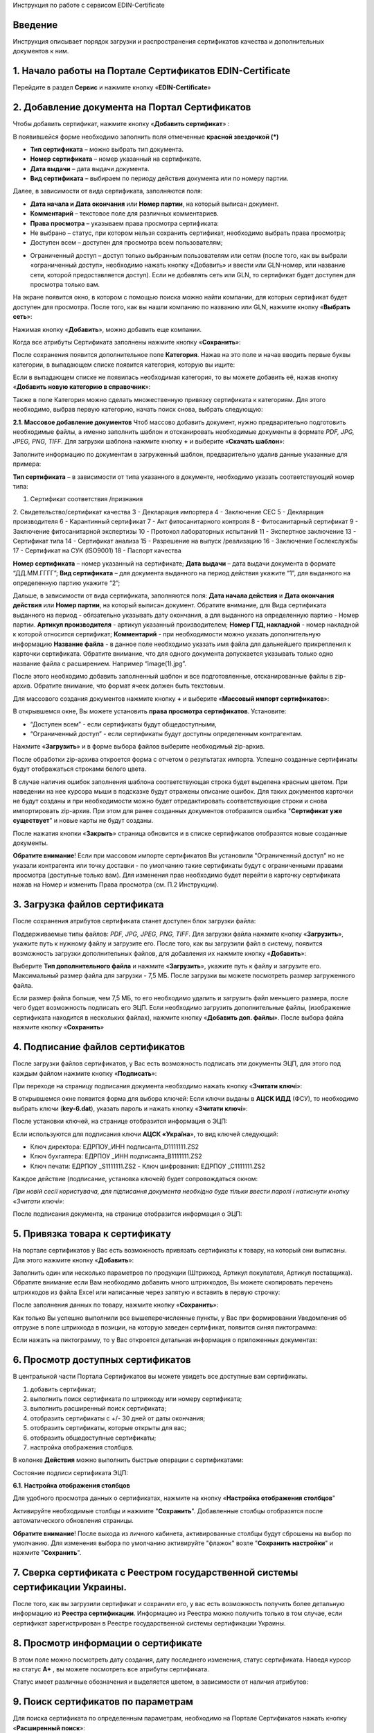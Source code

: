 Инструкция по работе с сервисом EDIN-Certificate

Введение
=======================================
Инструкция описывает порядок загрузки и распространения сертификатов качества и дополнительных документов к ним.

1. Начало работы на Портале Сертификатов EDIN-Certificate
============================================================================
Перейдите в раздел **Сервис** и нажмите кнопку «**EDIN-Certificate**»

.. image:: pics_Instrukcija_po_rabote_s_servisom_EDIN_Certificate/Instrukcija_po_rabote_s_servisom_EDIN_Certificate_01.png
   :align: center

2. Добавление документа на Портал Сертификатов
============================================================================
Чтобы добавить сертификат, нажмите кнопку «**Добавить сертификат**» :

.. image:: pics_Instrukcija_po_rabote_s_servisom_EDIN_Certificate/Instrukcija_po_rabote_s_servisom_EDIN_Certificate_02.png
   :align: center

В появившейся форме необходимо заполнить поля отмеченные **красной звездочкой (*)**

.. image:: pics_Instrukcija_po_rabote_s_servisom_EDIN_Certificate/Instrukcija_po_rabote_s_servisom_EDIN_Certificate_03.png
   :align: center

- **Тип сертификата** – можно выбрать тип документа.
- **Номер сертификата** – номер указанный на сертификате.
- **Дата выдачи** – дата выдачи документа.
- **Вид сертификата** – выбираем по периоду действия документа или по номеру партии.

Далее, в зависимости от вида сертификата, заполняются поля:

- **Дата начала и Дата окончания** или **Номер партии**, на который выписан документ.
- **Комментарий** – текстовое поле для различных комментариев.
- **Права просмотра** – указываем права просмотра сертификата: 
- Не выбрано – статус, при котором нельзя сохранить сертификат, необходимо выбрать права просмотра; 
- Доступен всем – доступен для просмотра всем пользователям;

.. image:: pics_Instrukcija_po_rabote_s_servisom_EDIN_Certificate/Instrukcija_po_rabote_s_servisom_EDIN_Certificate_04.png
   :align: center

- Ограниченный доступ – доступ только выбранным пользователям или сетям (после того, как вы выбрали «ограниченный доступ», необходимо нажать кнопку «Добавить» и ввести или GLN-номер, или название сети, которой предоставляется доступ). Если не добавлять сеть или GLN, то сертификат будет доступен для просмотра только вам.

.. image:: pics_Instrukcija_po_rabote_s_servisom_EDIN_Certificate/Instrukcija_po_rabote_s_servisom_EDIN_Certificate_05.png
   :align: center

На экране появится окно, в котором с помощью поиска можно найти компании, для которых сертификат будет доступен для просмотра. После того, как вы нашли компанию по названию или GLN, нажмите кнопку «**Выбрать сеть**»:

.. image:: pics_Instrukcija_po_rabote_s_servisom_EDIN_Certificate/Instrukcija_po_rabote_s_servisom_EDIN_Certificate_06.png
   :align: center

Нажимая кнопку «**Добавить**», можно добавить еще компании.  

.. image:: pics_Instrukcija_po_rabote_s_servisom_EDIN_Certificate/Instrukcija_po_rabote_s_servisom_EDIN_Certificate_07.png
   :align: center

Когда все атрибуты Сертификата заполнены нажмите кнопку «**Сохранить**»:

.. image:: pics_Instrukcija_po_rabote_s_servisom_EDIN_Certificate/Instrukcija_po_rabote_s_servisom_EDIN_Certificate_08.png
   :align: center

После сохранения появится дополнительное поле **Категория**. Нажав на это поле и начав вводить первые буквы категории, в выпадающем списке появится категория, которую вы ищите:

.. image:: pics_Instrukcija_po_rabote_s_servisom_EDIN_Certificate/Instrukcija_po_rabote_s_servisom_EDIN_Certificate_09.png
   :align: center

Если в выпадающем списке не появилась необходимая категория, то вы можете добавить её, нажав кнопку «**Добавить новую категорию в справочник**»:

.. image:: pics_Instrukcija_po_rabote_s_servisom_EDIN_Certificate/Instrukcija_po_rabote_s_servisom_EDIN_Certificate_10.png
   :align: center

Также в поле Категория можно сделать множественную привязку сертификата к категориям. Для этого необходимо, выбрав первую категорию, начать поиск снова, выбрать следующую:

.. image:: pics_Instrukcija_po_rabote_s_servisom_EDIN_Certificate/Instrukcija_po_rabote_s_servisom_EDIN_Certificate_11.png
   :align: center

**2.1. Массовое добавление документов**
Чтоб массово добавить документ, нужно предварительно подготовить необходимые файлы, а именно заполнить шаблон и отсканировать необходимые документы в формате *PDF, JPG, JPEG, PNG, TIFF*.
Для загрузки шаблона нажмите кнопку **+** и выберите «**Скачать шаблон**»:

.. image:: pics_Instrukcija_po_rabote_s_servisom_EDIN_Certificate/Instrukcija_po_rabote_s_servisom_EDIN_Certificate_12.png
   :align: center

Заполните информацию по документам в загруженный шаблон, предварительно удалив данные указанные для примера:

.. image:: pics_Instrukcija_po_rabote_s_servisom_EDIN_Certificate/Instrukcija_po_rabote_s_servisom_EDIN_Certificate_13.png
   :align: center

**Тип сертификата** – в зависимости от типа указанного в документе, необходимо указать соответствующий номер типа:

1. Сертификат соответствия /признания
2. Свидетельство/сертификат качества
3 - Декларация импортера
4 - Заключение СЕС
5 - Декларация производителя
6 - Карантинный сертификат
7 - Акт фитосанитарного контроля
8 - Фитосанитарный сертификат
9 - Заключение фитосанитарной экспертизы
10 - Протокол лабораторных испытаний
11 - Экспертное заключение
13 - Сертификат типа
14 - Сертификат анализа
15 - Разрешение на выпуск /реализацию
16 - Заключение Гослекслужбы
17 - Сертификат на СУК (ISO9001)
18 - Паспорт качества

**Номер сертификата** – номер указанный на сертификате;
**Дата выдачи** – дата выдачи документа в формате “ДД.ММ.ГГГГ”;
**Вид сертификата** – для документа выданного на период действия укажите “1”, для выданного на определенную партию укажите “2”;

Дальше, в зависимости от вида сертификата, заполняются поля:
**Дата начала действия** и **Дата окончания действия** или **Номер партии**, на который выписан документ.
Обратите внимание, для Вида сертификата выданного на период - обязательно указывать дату окончания, а для выданного на определенную партию - Номер партии.
**Артикул производителя** - артикул указанный производителем;
**Номер ГТД, накладной** - номер накладной к которой относится сертификат;
**Комментарий** - при необходимости можно указать дополнительную информацию
**Название файла** - в данное поле необходимо указать имя файла для дальнейшего прикрепления к карточки сертификата. Обратите внимание, что для одного документа допускается указывать только одно название файла с расширением. Например “image(1).jpg”.

После этого необходимо добавить заполненный шаблон и все подготовленные, отсканированные файлы в zip-архив.
Обратите внимание, что формат ячеек должен быть текстовым.

Для массового создания документов нажмите кнопку **+** и выберите «**Массовый импорт сертификатов**»:

.. image:: pics_Instrukcija_po_rabote_s_servisom_EDIN_Certificate/Instrukcija_po_rabote_s_servisom_EDIN_Certificate_14.png
   :align: center

В открывшемся окне, Вы можете установить **права просмотра сертификатов**. 
Установите: 

- “Доступен всем” - если сертификаты будут общедоступными, 
- “Ограниченный доступ” - если сертификаты будут доступны определенным контрагентам.

.. image:: pics_Instrukcija_po_rabote_s_servisom_EDIN_Certificate/Instrukcija_po_rabote_s_servisom_EDIN_Certificate_15.png
   :align: center

Нажмите «**Загрузить**» и в форме выбора файлов выберите необходимый zip-архив.

После обработки zip-архива откроется форма с отчетом о результатах импорта. Успешно созданные сертификаты будут отображаться строками белого цвета.

.. image:: pics_Instrukcija_po_rabote_s_servisom_EDIN_Certificate/Instrukcija_po_rabote_s_servisom_EDIN_Certificate_16.png
   :align: center

В случае наличия ошибок заполнения шаблона соответствующая строка будет выделена красным цветом. При наведении на нее курсора мыши в подсказке будут отражены описание ошибок. Для таких документов карточки не будут созданы и при необходимости можно будет отредактировать соответствующие строки и снова импортировать zip-архив. При этом для ранее созданных документов отобразится ошибка "**Сертификат уже существует**" и новые карты не будут созданы.

После нажатия кнопки «**Закрыть**» страница обновится и в списке сертификатов отобразятся новые созданные документы.

**Обратите внимание**! Если при массовом импорте сертификатов Вы установили "Ограниченный доступ" но не указали контрагента или точку доставки - по умолчанию такие сертификаты будут с ограниченными правами просмотра (доступные только вам). Для изменения прав необходимо будет перейти в карточку сертификата нажав на Номер и изменить Права просмотра (см. П.2 Инструкции).

3. Загрузка файлов сертификата
============================================================================
После сохранения атрибутов сертификата станет доступен блок загрузки файла:

.. image:: pics_Instrukcija_po_rabote_s_servisom_EDIN_Certificate/Instrukcija_po_rabote_s_servisom_EDIN_Certificate_17.png
   :align: center

Поддерживаемые типы файлов: *PDF, JPG, JPEG, PNG, TIFF*.
Для загрузки файла нажмите кнопку «**Загрузить**», укажите путь к нужному файлу и загрузите его.
После того, как вы загрузили файл в систему, появится возможность загрузки дополнительных файлов, для добавления их нажмите кнопку «**Добавить**»:

.. image:: pics_Instrukcija_po_rabote_s_servisom_EDIN_Certificate/Instrukcija_po_rabote_s_servisom_EDIN_Certificate_18.png
   :align: center

Выберите **Тип дополнительного файла** и нажмите «**Загрузить**», укажите путь к файлу и загрузите его.
Максимальный размер файла для загрузки - 7,5 МБ. После загрузки вы можете посмотреть размер загруженного файла.

.. image:: pics_Instrukcija_po_rabote_s_servisom_EDIN_Certificate/Instrukcija_po_rabote_s_servisom_EDIN_Certificate_19.png
   :align: center

Если размер файла больше, чем 7,5 МБ, то его необходимо удалить и загрузить файл меньшего размера, после чего будет возможность подписать его ЭЦП.
Если необходимо загрузить дополнительные файлы, (изображение сертификата находится в нескольких файлах), нажмите кнопку «**Добавить доп. файлы**». После выбора файла нажмите кнопку «**Сохранить**»

4. Подписание файлов сертификатов
============================================================================
После загрузки файлов сертификатов, у Вас есть возможность подписать эти документы ЭЦП, для этого под каждым файлом нажмите кнопку «**Подписать**»:

.. image:: pics_Instrukcija_po_rabote_s_servisom_EDIN_Certificate/Instrukcija_po_rabote_s_servisom_EDIN_Certificate_20.png
   :align: center

При переходе на страницу подписания документа необходимо нажать кнопку «**Зчитати ключі**»:

.. image:: pics_Instrukcija_po_rabote_s_servisom_EDIN_Certificate/Instrukcija_po_rabote_s_servisom_EDIN_Certificate_21.png
   :align: center

В открывшемся окне появится форма для выбора ключей:
Если ключи выданы в **АЦСК ИДД** (ФСУ), то необходимо выбрать ключи (**key-6.dat**), указать пароль и нажать кнопку «**Зчитати ключі**»:

.. image:: pics_Instrukcija_po_rabote_s_servisom_EDIN_Certificate/Instrukcija_po_rabote_s_servisom_EDIN_Certificate_22.png
   :align: center

После установки ключей, на странице отобразится информация о ЭЦП:

.. image:: pics_Instrukcija_po_rabote_s_servisom_EDIN_Certificate/Instrukcija_po_rabote_s_servisom_EDIN_Certificate_23.png
   :align: center

Если используются для подписания ключи **АЦСК «Україна**», то вид ключей следующий:

- Ключ директора: ЕДРПОУ_ИНН подписанта_D1111111.ZS2 
- Ключ бухгалтера: ЕДРПОУ _ИНН подписанта_B1111111.ZS2 
- Ключ печати: ЕДРПОУ _S1111111.ZS2 - Ключ шифрования: ЕДРПОУ _С1111111.ZS2

.. image:: pics_Instrukcija_po_rabote_s_servisom_EDIN_Certificate/Instrukcija_po_rabote_s_servisom_EDIN_Certificate_24.png
   :align: center

Каждое действие (подписание, установка ключей) будет сопровождаться окном:

.. image:: pics_Instrukcija_po_rabote_s_servisom_EDIN_Certificate/Instrukcija_po_rabote_s_servisom_EDIN_Certificate_25.png
   :align: center

*При новій сесії користувача, для підписання документа необхідно буде тільки
ввести паролі і натиснути кнопку «Зчитати ключі»*:

После подписания документа, на странице отобразится информация о ЭЦП:

.. image:: pics_Instrukcija_po_rabote_s_servisom_EDIN_Certificate/Instrukcija_po_rabote_s_servisom_EDIN_Certificate_26.png
   :align: center

5. Привязка товара к сертификату 
============================================================================
На портале сертификатов у Вас есть возможность привязать сертификаты к товару, на который они выписаны. Для этого нажмите кнопку «**Добавить**»:

.. image:: pics_Instrukcija_po_rabote_s_servisom_EDIN_Certificate/Instrukcija_po_rabote_s_servisom_EDIN_Certificate_27.png
   :align: center

Заполнить один или несколько параметров по продукции (Штрихкод, Артикул покупателя, Артикул поставщика). Обратите внимание если Вам необходимо добавить много штрихкодов, Вы можете скопировать перечень штрихкодов из файла Excel или написанные через запятую и вставить в первую строчку:

.. image:: pics_Instrukcija_po_rabote_s_servisom_EDIN_Certificate/Instrukcija_po_rabote_s_servisom_EDIN_Certificate_28.png
   :align: center

После заполнения данных по товару, нажмите кнопку «**Сохранить**»:

.. image:: pics_Instrukcija_po_rabote_s_servisom_EDIN_Certificate/Instrukcija_po_rabote_s_servisom_EDIN_Certificate_29.png
   :align: center

Как только Вы успешно выполнили все вышеперечисленные пункты, у Вас при формировании Уведомления об отгрузке в поле штрихкода в позиции, на которую заведен сертификат, появится синяя пиктограмма:

.. image:: pics_Instrukcija_po_rabote_s_servisom_EDIN_Certificate/Instrukcija_po_rabote_s_servisom_EDIN_Certificate_30.png
   :align: center

Если нажать на пиктограмму, то у Вас откроется детальная информация о приложенных документах:

.. image:: pics_Instrukcija_po_rabote_s_servisom_EDIN_Certificate/Instrukcija_po_rabote_s_servisom_EDIN_Certificate_21.png
   :align: center

6. Просмотр доступных сертификатов
============================================================================
В центральной части Портала Сертификатов вы можете увидеть все доступные вам сертификаты.

.. image:: pics_Instrukcija_po_rabote_s_servisom_EDIN_Certificate/Instrukcija_po_rabote_s_servisom_EDIN_Certificate_32.png
   :align: center

#. добавить сертификат; 
#. выполнить поиск сертификата по штрихкоду или номеру сертификата;
#. выполнить расширенный поиск сертификата;
#. отобразить сертификаты с +/- 30 дней от даты окончания; 
#. отобразить сертификаты, которые открыты для вас; 
#. отобразить общедоступные сертификаты;
#. настройка отображения столбцов.

В колонке **Действия** можно выполнить быстрые операции с сертификатами:

.. image:: pics_Instrukcija_po_rabote_s_servisom_EDIN_Certificate/Instrukcija_po_rabote_s_servisom_EDIN_Certificate_32_2.png
   :align: center

Состояние подписи сертификата ЭЦП:

.. image:: pics_Instrukcija_po_rabote_s_servisom_EDIN_Certificate/Instrukcija_po_rabote_s_servisom_EDIN_Certificate_32_3.png
   :align: center


**6.1. Настройка отображения столбцов**

Для удобного просмотра данных о сертификатах, нажмите на кнопку «**Настройка отображения столбцов**"


.. image:: pics_Instrukcija_po_rabote_s_servisom_EDIN_Certificate/Instrukcija_po_rabote_s_servisom_EDIN_Certificate_33.png
   :align: center

Активируйте необходимые столбцы и нажмите "**Сохранить**". Добавленные столбцы отобразятся после автоматического обновления страницы.

.. image:: pics_Instrukcija_po_rabote_s_servisom_EDIN_Certificate/Instrukcija_po_rabote_s_servisom_EDIN_Certificate_34.png
   :align: center
                                                            
**Обратите внимание**! После выхода из личного кабинета, активированные столбцы будут сброшены на выбор по умолчанию. Для изменения выбора по умолчанию активируйте "флажок" возле "**Сохранить настройки**" и нажмите "**Сохранить**".

7. Сверка сертификата с Реестром государственной системы сертификации Украины.
===============================================================================
После того, как вы загрузили сертификат и сохранили его, у вас есть возможность получить более детальную информацию из **Реестра сертификации**. Информацию из Реестра можно получить только в том случае, если сертификат зарегистрирован в Реестре государственной системы сертификации Украины.

.. image:: pics_Instrukcija_po_rabote_s_servisom_EDIN_Certificate/Instrukcija_po_rabote_s_servisom_EDIN_Certificate_35.png
   :align: center

8. Просмотр информации о сертификате
===============================================================================
В этом поле можно посмотреть дату создания, дату последнего изменения, статус сертификата. Наведя курсор на статус **А+** , вы можете посмотреть все атрибуты сертификата.

.. image:: pics_Instrukcija_po_rabote_s_servisom_EDIN_Certificate/Instrukcija_po_rabote_s_servisom_EDIN_Certificate_36.png
   :align: center

Статус имеет различные обозначения и выделяется цветом, в зависимости от наличия атрибутов:

.. image:: pics_Instrukcija_po_rabote_s_servisom_EDIN_Certificate/Instrukcija_po_rabote_s_servisom_EDIN_Certificate_36_2.png
   :align: center

9. Поиск сертификатов по параметрам
===============================================================================
Для поиска сертификата по определенным параметрам, необходимо на Портале Сертификатов нажать кнопку «**Расширенный поиск**»:

.. image:: pics_Instrukcija_po_rabote_s_servisom_EDIN_Certificate/Instrukcija_po_rabote_s_servisom_EDIN_Certificate_37.png
   :align: center

Откроется форма для поиска:

.. image:: pics_Instrukcija_po_rabote_s_servisom_EDIN_Certificate/Instrukcija_po_rabote_s_servisom_EDIN_Certificate_38.png
   :align: center

Поиск можно производить по одному или по нескольким полям. После того, как вы внесли условия поиска, нажмите кнопку «**Поиск**».

10. Печать сертификата с реквизитами ЭЦП
===============================================================================
Для того, чтобы распечатать подписанный сертификат, необходимо нажать кнопку "**просмотреть подписи**", которая находится в колонке «**Действия**» списка сертификатов:

.. image:: pics_Instrukcija_po_rabote_s_servisom_EDIN_Certificate/Instrukcija_po_rabote_s_servisom_EDIN_Certificate_39.png
   :align: center

или в открытом сертификате, в поле **Файл**: 

.. image:: pics_Instrukcija_po_rabote_s_servisom_EDIN_Certificate/Instrukcija_po_rabote_s_servisom_EDIN_Certificate_40.png
   :align: center

Откроется окно с загруженной скан-копией сертификата, где можно добавить реквизиты ЭЦП. Нажав на кнопку ""печать, откроется меню, из которого можно распечатать сертификат с реквизитами ЭЦП.

.. image:: pics_Instrukcija_po_rabote_s_servisom_EDIN_Certificate/Instrukcija_po_rabote_s_servisom_EDIN_Certificate_41.png
   :align: center
